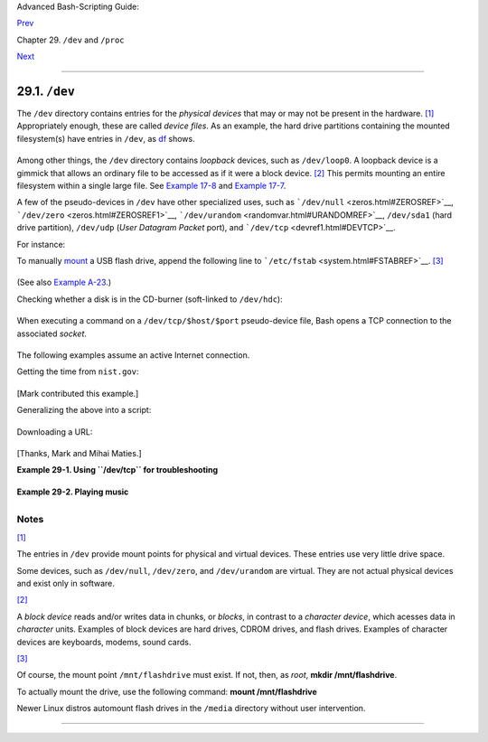 Advanced Bash-Scripting Guide:

`Prev <devproc.html>`__

Chapter 29. ``/dev`` and ``/proc``

`Next <procref1.html>`__

--------------

29.1. ``/dev``
==============

The ``/dev`` directory contains entries for the *physical devices* that
may or may not be present in the hardware.
`[1] <devref1.html#FTN.AEN19045>`__ Appropriately enough, these are
called *device files*. As an example, the hard drive partitions
containing the mounted filesystem(s) have entries in ``/dev``, as
`df <system.html#DFREF>`__ shows.

+--------------------------------------------------------------------------+
| .. code:: SCREEN                                                         |
|                                                                          |
|     bash$ df                                                             |
|     Filesystem           1k-blocks      Used Available Use%              |
|      Mounted on                                                          |
|      /dev/hda6               495876    222748    247527  48% /           |
|      /dev/hda1                50755      3887     44248   9% /boot       |
|      /dev/hda8               367013     13262    334803   4% /home       |
|      /dev/hda5              1714416   1123624    503704  70% /usr        |
|                                                                          |
                                                                          
+--------------------------------------------------------------------------+

Among other things, the ``/dev`` directory contains *loopback* devices,
such as ``/dev/loop0``. A loopback device is a gimmick that allows an
ordinary file to be accessed as if it were a block device.
`[2] <devref1.html#FTN.AEN19065>`__ This permits mounting an entire
filesystem within a single large file. See `Example
17-8 <system.html#CREATEFS>`__ and `Example
17-7 <system.html#ISOMOUNTREF>`__.

A few of the pseudo-devices in ``/dev`` have other specialized uses,
such as ```/dev/null`` <zeros.html#ZEROSREF>`__,
```/dev/zero`` <zeros.html#ZEROSREF1>`__,
```/dev/urandom`` <randomvar.html#URANDOMREF>`__, ``/dev/sda1`` (hard
drive partition), ``/dev/udp`` (*User Datagram Packet* port), and
```/dev/tcp`` <devref1.html#DEVTCP>`__.

For instance:

To manually `mount <system.html#MOUNTREF>`__ a USB flash drive, append
the following line to ```/etc/fstab`` <system.html#FSTABREF>`__.
`[3] <devref1.html#FTN.AEN19093>`__

+--------------------------------------------------------------------------+
| .. code:: PROGRAMLISTING                                                 |
|                                                                          |
|     /dev/sda1    /mnt/flashdrive    auto    noauto,user,noatime    0 0   |
                                                                          
+--------------------------------------------------------------------------+

(See also `Example A-23 <contributed-scripts.html#USBINST>`__.)

Checking whether a disk is in the CD-burner (soft-linked to
``/dev/hdc``):

+--------------------------------------------------------------------------+
| .. code:: PROGRAMLISTING                                                 |
|                                                                          |
|     head -1 /dev/hdc                                                     |
|                                                                          |
|                                                                          |
|     #  head: cannot open '/dev/hdc' for reading: No medium found         |
|     #  (No disc in the drive.)                                           |
|                                                                          |
|     #  head: error reading '/dev/hdc': Input/output error                |
|     #  (There is a disk in the drive, but it can't be read;              |
|     #+  possibly it's an unrecorded CDR blank.)                          |
|                                                                          |
|     #  Stream of characters and assorted gibberish                       |
|     #  (There is a pre-recorded disk in the drive,                       |
|     #+ and this is raw output -- a stream of ASCII and binary data.)     |
|     #  Here we see the wisdom of using 'head' to limit the output        |
|     #+ to manageable proportions, rather than 'cat' or something similar |
| .                                                                        |
|                                                                          |
|                                                                          |
|     #  Now, it's just a matter of checking/parsing the output and taking |
|     #+ appropriate action.                                               |
                                                                          
+--------------------------------------------------------------------------+

When executing a command on a ``/dev/tcp/$host/$port`` pseudo-device
file, Bash opens a TCP connection to the associated *socket*.

+--------------------------+--------------------------+--------------------------+
| A *socket* is a          |
| communications node      |
| associated with a        |
| specific I/O port. (This |
| is analogous to a        |
| *hardware socket*, or    |
| *receptacle*, for a      |
| connecting cable.) It    |
| permits data transfer    |
| between hardware devices |
| on the same machine,     |
| between machines on the  |
| same network, between    |
| machines across          |
| different networks, and, |
| of course, between       |
| machines at different    |
| locations on the         |
| Internet.                |
|                          |
                          
+--------------------------+--------------------------+--------------------------+

The following examples assume an active Internet connection.

Getting the time from ``nist.gov``:

+--------------------------------------------------------------------------+
| .. code:: SCREEN                                                         |
|                                                                          |
|     bash$ cat </dev/tcp/time.nist.gov/13                                 |
|     53082 04-03-18 04:26:54 68 0 0 502.3 UTC(NIST) *                     |
|                                                                          |
                                                                          
+--------------------------------------------------------------------------+

[Mark contributed this example.]

Generalizing the above into a script:

+--------------------------------------------------------------------------+
| .. code:: PROGRAMLISTING                                                 |
|                                                                          |
|     #!/bin/bash                                                          |
|     # This script must run with root permissions.                        |
|                                                                          |
|     URL="time.nist.gov/13"                                               |
|                                                                          |
|     Time=$(cat </dev/tcp/"$URL")                                         |
|     UTC=$(echo "$Time" | awk '{print$3}')   # Third field is UTC (GMT) t |
| ime.                                                                     |
|     # Exercise: modify this for different time zones.                    |
|                                                                          |
|     echo "UTC Time = "$UTC""                                             |
                                                                          
+--------------------------------------------------------------------------+

Downloading a URL:

+--------------------------------------------------------------------------+
| .. code:: SCREEN                                                         |
|                                                                          |
|     bash$ exec 5<>/dev/tcp/www.net.cn/80                                 |
|     bash$ echo -e "GET / HTTP/1.0\n" >&5                                 |
|     bash$ cat <&5                                                        |
|                                                                          |
                                                                          
+--------------------------------------------------------------------------+

[Thanks, Mark and Mihai Maties.]

**Example 29-1. Using ``/dev/tcp`` for troubleshooting**

+--------------------------------------------------------------------------+
| .. code:: PROGRAMLISTING                                                 |
|                                                                          |
|     #!/bin/bash                                                          |
|     # dev-tcp.sh: /dev/tcp redirection to check Internet connection.     |
|                                                                          |
|     # Script by Troy Engel.                                              |
|     # Used with permission.                                              |
|                                                                          |
|     TCP_HOST=news-15.net       # A known spam-friendly ISP.              |
|     TCP_PORT=80                # Port 80 is http.                        |
|                                                                          |
|     # Try to connect. (Somewhat similar to a 'ping' . . .)               |
|     echo "HEAD / HTTP/1.0" >/dev/tcp/${TCP_HOST}/${TCP_PORT}             |
|     MYEXIT=$?                                                            |
|                                                                          |
|     : <<EXPLANATION                                                      |
|     If bash was compiled with --enable-net-redirections, it has the capa |
| bility of                                                                |
|     using a special character device for both TCP and UDP redirections.  |
| These                                                                    |
|     redirections are used identically as STDIN/STDOUT/STDERR. The device |
|  entries                                                                 |
|     are 30,36 for /dev/tcp:                                              |
|                                                                          |
|       mknod /dev/tcp c 30 36                                             |
|                                                                          |
|     >From the bash reference:                                            |
|     /dev/tcp/host/port                                                   |
|         If host is a valid hostname or Internet address, and port is an  |
| integer                                                                  |
|     port number or service name, Bash attempts to open a TCP connection  |
| to the                                                                   |
|     corresponding socket.                                                |
|     EXPLANATION                                                          |
|                                                                          |
|                                                                          |
|     if [ "X$MYEXIT" = "X0" ]; then                                       |
|       echo "Connection successful. Exit code: $MYEXIT"                   |
|     else                                                                 |
|       echo "Connection unsuccessful. Exit code: $MYEXIT"                 |
|     fi                                                                   |
|                                                                          |
|     exit $MYEXIT                                                         |
                                                                          
+--------------------------------------------------------------------------+

**Example 29-2. Playing music**

+--------------------------------------------------------------------------+
| .. code:: PROGRAMLISTING                                                 |
|                                                                          |
|     #!/bin/bash                                                          |
|     # music.sh                                                           |
|                                                                          |
|     # Music without external files                                       |
|                                                                          |
|     # Author: Antonio Macchi                                             |
|     # Used in ABS Guide with permission.                                 |
|                                                                          |
|                                                                          |
|     #  /dev/dsp default = 8000 frames per second, 8 bits per frame (1 by |
| te),                                                                     |
|     #+ 1 channel (mono)                                                  |
|                                                                          |
|     duration=2000       # If 8000 bytes = 1 second, then 2000 = 1/4 seco |
| nd.                                                                      |
|     volume=$'\xc0'      # Max volume = \xff (or \x00).                   |
|     mute=$'\x80'        # No volume = \x80 (the middle).                 |
|                                                                          |
|     function mknote ()  # $1=Note Hz in bytes (e.g. A = 440Hz ::         |
|     {                   #+ 8000 fps / 440 = 16 :: A = 16 bytes per secon |
| d)                                                                       |
|       for t in `seq 0 $duration`                                         |
|       do                                                                 |
|         test $(( $t % $1 )) = 0 && echo -n $volume || echo -n $mute      |
|       done                                                               |
|     }                                                                    |
|                                                                          |
|     e=`mknote 49`                                                        |
|     g=`mknote 41`                                                        |
|     a=`mknote 36`                                                        |
|     b=`mknote 32`                                                        |
|     c=`mknote 30`                                                        |
|     cis=`mknote 29`                                                      |
|     d=`mknote 27`                                                        |
|     e2=`mknote 24`                                                       |
|     n=`mknote 32767`                                                     |
|     # European notation.                                                 |
|                                                                          |
|     echo -n "$g$e2$d$c$d$c$a$g$n$g$e$n$g$e2$d$c$c$b$c$cis$n$cis$d \      |
|     $n$g$e2$d$c$d$c$a$g$n$g$e$n$g$a$d$c$b$a$b$c" > /dev/dsp              |
|     # dsp = Digital Signal Processor                                     |
|                                                                          |
|     exit      # A "bonny" example of an elegant shell script!            |
                                                                          
+--------------------------------------------------------------------------+

Notes
~~~~~

`[1] <devref1.html#AEN19045>`__

The entries in ``/dev`` provide mount points for physical and virtual
devices. These entries use very little drive space.

Some devices, such as ``/dev/null``, ``/dev/zero``, and ``/dev/urandom``
are virtual. They are not actual physical devices and exist only in
software.

`[2] <devref1.html#AEN19065>`__

A *block device* reads and/or writes data in chunks, or *blocks*, in
contrast to a *character device*, which acesses data in *character*
units. Examples of block devices are hard drives, CDROM drives, and
flash drives. Examples of character devices are keyboards, modems, sound
cards.

`[3] <devref1.html#AEN19093>`__

Of course, the mount point ``/mnt/flashdrive`` must exist. If not, then,
as *root*, **mkdir /mnt/flashdrive**.

To actually mount the drive, use the following command: **mount
/mnt/flashdrive**

Newer Linux distros automount flash drives in the ``/media`` directory
without user intervention.

--------------

+--------------------------+--------------------------+--------------------------+
| `Prev <devproc.html>`__  | ``/dev`` and ``/proc``   |
| `Home <index.html>`__    | `Up <devproc.html>`__    |
| `Next <procref1.html>`__ | ``/proc``                |
+--------------------------+--------------------------+--------------------------+

